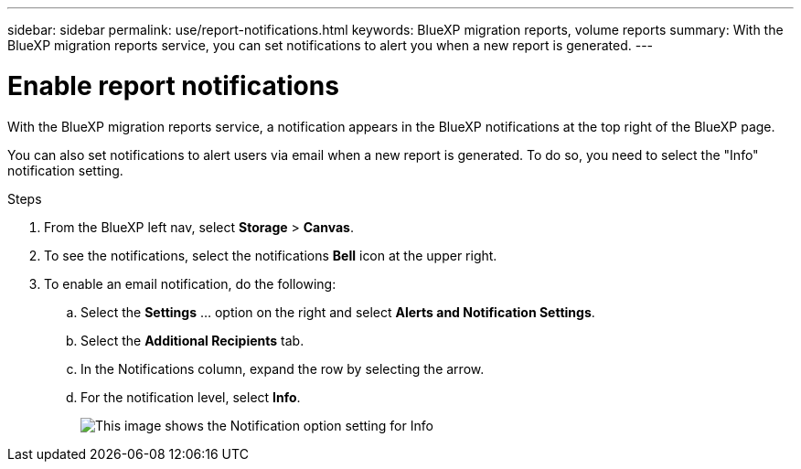 ---
sidebar: sidebar
permalink: use/report-notifications.html
keywords: BlueXP migration reports, volume reports
summary: With the BlueXP migration reports service, you can set notifications to alert you when a new report is generated.
---

= Enable report notifications
:hardbreaks:
:icons: font
:imagesdir: ../media/use/

[.lead]
With the BlueXP migration reports service, a notification appears in the BlueXP notifications at the top right of the BlueXP page. 

You can also set notifications to alert users via email when a new report is generated. To do so, you need to select the "Info" notification setting.

.Steps 

. From the BlueXP left nav, select *Storage* > *Canvas*.

. To see the notifications, select the notifications *Bell* icon at the upper right. 

. To enable an email notification, do the following: 
.. Select the *Settings* ... option on the right and select *Alerts and Notification Settings*. 

.. Select the *Additional Recipients* tab. 
.. In the Notifications column, expand the row by selecting the arrow. 
.. For the notification level, select *Info*. 
+
image:notifications-email-info-option.png["This image shows the Notification option setting for Info"]

